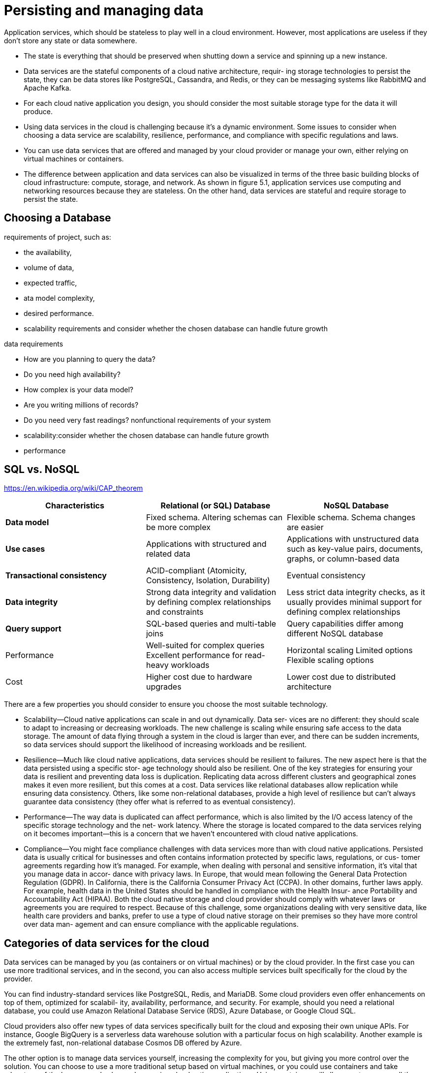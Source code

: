 = Persisting and managing data
:figures: 12-db

Application services, which should be stateless to play well in a cloud environment. However, most applications are useless if they don’t store any state or data somewhere. 

* The state is everything that should be preserved when shutting down a service
and spinning up a new instance.
* Data services are the stateful components of a cloud native architecture, requir-
ing storage technologies to persist the state, they can be data stores like PostgreSQL, Cassandra, and Redis, or they can be messaging systems like RabbitMQ and Apache Kafka.
* For each cloud native application you design, you should consider the most suitable storage type for the data it will produce. 
* Using data services in the cloud is challenging because it's a dynamic environment.
 Some issues to consider when choosing a data service are scalability, resilience,
performance, and compliance with specific regulations and laws.
* You can use data services that are offered and managed by your cloud provider
or manage your own, either relying on virtual machines or containers.
* The difference between application and data services can also be visualized in
terms of the three basic building blocks of cloud infrastructure: compute, storage, and
network. As shown in figure 5.1, application services use computing and networking
resources because they are stateless. On the other hand, data services are stateful and
require storage to persist the state.


== Choosing a Database
requirements of project, such as:

* the availability,
* volume of data,
* expected traffic,
* ata model complexity,
* desired performance.
* scalability requirements and consider whether the chosen database can handle future growth

data requirements

* How are you planning to query the data?
* Do you need high availability?
* How complex is your data model?
* Are you writing millions of records?
* Do you need very fast readings?
nonfunctional requirements of your system
* scalability:consider whether the chosen database can handle future growth
* performance

== SQL vs. NoSQL

https://en.wikipedia.org/wiki/CAP_theorem

|===
| Characteristics | Relational (or SQL) Database | NoSQL Database

| *Data model*
| Fixed schema. Altering schemas can be more complex
| Flexible schema. Schema changes are easier

| *Use cases*
| Applications with structured and related data
| Applications with unstructured data such as key-value pairs, documents, graphs, or column-based data

| *Transactional consistency*
| ACID-compliant (Atomicity, Consistency, Isolation, Durability)
| Eventual consistency

| *Data integrity*
| Strong data integrity and validation by defining complex relationships and constraints
| Less strict data integrity checks, as it usually provides minimal support for defining complex relationships

| *Query support*
| SQL-based queries and multi-table joins
| Query capabilities differ among different NoSQL database

| Performance
| Well-suited for complex queries Excellent performance for read-heavy workloads
| Horizontal scaling Limited options Flexible scaling options

| Cost
| Higher cost due to hardware upgrades
| Lower cost due to distributed architecture
|===

There are a few properties you should consider to ensure
you choose the most suitable technology.

* Scalability--Cloud native applications can scale in and out dynamically. Data ser-
vices are no different: they should scale to adapt to increasing or decreasing workloads. The new challenge is scaling while ensuring safe access to the data
storage. The amount of data flying through a system in the cloud is larger than
ever, and there can be sudden increments, so data services should support the
likelihood of increasing workloads and be resilient.
* Resilience--Much like cloud native applications, data services should be resilient
to failures. The new aspect here is that the data persisted using a specific stor-
age technology should also be resilient. One of the key strategies for ensuring
your data is resilient and preventing data loss is duplication. Replicating data
across different clusters and geographical zones makes it even more resilient,
but this comes at a cost. Data services like relational databases allow replication
while ensuring data consistency. Others, like some non-relational databases,
provide a high level of resilience but can't always guarantee data consistency
(they offer what is referred to as eventual consistency).
* Performance--The way data is duplicated can affect performance, which is also
limited by the I/O access latency of the specific storage technology and the net-
work latency. Where the storage is located compared to the data services relying
on it becomes important--this is a concern that we haven't encountered with
cloud native applications.
* Compliance--You might face compliance challenges with data services more than
with cloud native applications. Persisted data is usually critical for businesses
and often contains information protected by specific laws, regulations, or cus-
tomer agreements regarding how it's managed. For example, when dealing
with personal and sensitive information, it's vital that you manage data in accor-
dance with privacy laws. In Europe, that would mean following the General Data
Protection Regulation (GDPR). In California, there is the California Consumer
Privacy Act (CCPA). In other domains, further laws apply. For example, health
data in the United States should be handled in compliance with the Health Insur-
ance Portability and Accountability Act (HIPAA). Both the cloud native storage
and cloud provider should comply with whatever laws or agreements you are
required to respect. Because of this challenge, some organizations dealing with
very sensitive data, like health care providers and banks, prefer to use a type of
cloud native storage on their premises so they have more control over data man-
agement and can ensure compliance with the applicable regulations.

== Categories of data services for the cloud

Data services can be managed by you (as containers or on virtual machines) or by the cloud provider. In the first case you can use more traditional services, and in the second, you can also access multiple services built specifically for the cloud by the provider.

You can find industry-standard services like PostgreSQL, Redis, and MariaDB.
Some cloud providers even offer enhancements on top of them, optimized for scalabil-
ity, availability, performance, and security. For example, should you need a relational
database, you could use Amazon Relational Database Service (RDS), Azure Database, or
Google Cloud SQL.

Cloud providers also offer new types of data services specifically built for the cloud
and exposing their own unique APIs. For instance, Google BigQuery is a serverless
data warehouse solution with a particular focus on high scalability. Another example
is the extremely fast, non-relational database Cosmos DB offered by Azure.

The other option is to manage data services yourself, increasing the complexity for
you, but giving you more control over the solution. You can choose to use a more
traditional setup based on virtual machines, or you could use containers and take
advantage of the lessons you’ve learned managing cloud native applications. Using
containers will allow you to manage all the services in your system through a unified
interface, such as Kubernetes, handling both compute and storage resources and
reducing costs. 
image::{figures}/image.png[alt text]
